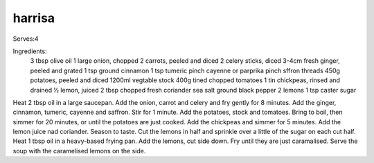-------
harrisa
-------

Serves:4

Ingredients:
  3 tbsp olive oil
  1 large onion, chopped
  2 carrots, peeled and diced
  2 celery sticks, diced
  3-4cm fresh ginger, peeled and grated
  1 tsp ground cinnamon
  1 tsp tumeric
  pinch cayenne or parprika
  pinch sffron threads
  450g potatoes, peeled and diced
  1200ml vegtable stock
  400g tined chopped tomatoes
  1 tin chickpeas, rinsed and drained
  ½ lemon, juiced
  2 tbsp chopped fresh coriander
  sea salt
  ground black pepper
  2 lemons
  1 tsp caster sugar

Heat 2 tbsp oil in a large saucepan.
Add the onion, carrot and celery and fry gently for 8 minutes.
Add the ginger, cinnamon, tumeric, cayenne and saffron.
Stir for 1 minute.
Add the potatoes, stock and tomatoes.
Bring to boil, then simmer for 20 minutes, or until the potatoes are just cooked.
Add the chickpeas and simmer for 5 minutes.
Add the lemon juice nad coriander.
Season to taste.
Cut the lemons in half and sprinkle over a little of the sugar on each cut half.
Heat 1 tbsp oil in a heavy-based frying pan.
Add the lemons, cut side down.
Fry until they are just caramalised.
Serve the soup with the caramelised lemons on the side.

